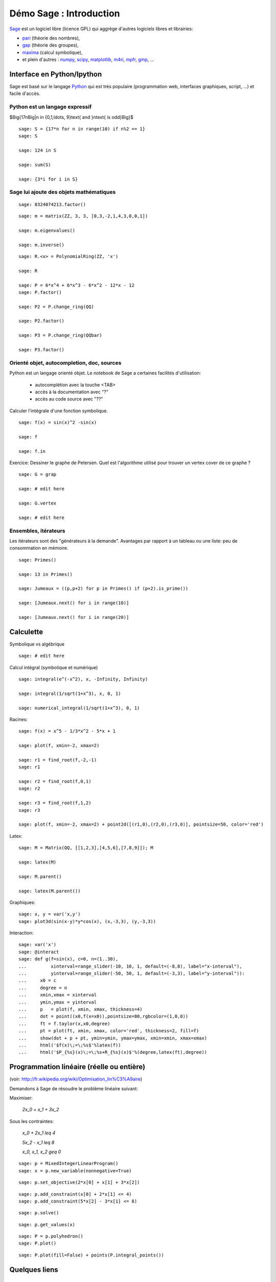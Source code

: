 .. escape-backslashes

Démo Sage : Introduction
========================

`Sage <http://sagemath.org>`_ est un logiciel libre (licence GPL) qui aggrège
d'autres logiciels libres et librairies:

- `pari <http://pari.math.u-bordeaux.fr/>`_  (théorie des nombres),
- `gap  <http://www.gap-system.org/>`_ (théorie des groupes),
- `maxima <http://maxima.sourceforge.net/>`_ (calcul symbolique),
- et plein d'autres : `numpy <http://www.numpy.org/>`_, `scipy <http://www.scipy.org/>`_,
  `matplotlib <http://matplotlib.org/>`_, `m4ri <http://m4ri.sagemath.org/>`_,
  `mpfr <http://www.mpfr.org/>`_, `gmp <https://gmplib.org/>`_, ...

Interface en Python/Ipython
---------------------------

Sage est basé sur le langage `Python <http://www.python.org>`_ qui est très
populaire (programmation web, interfaces graphiques, script, ...) et facile
d'accès.

Python est un langage expressif
+++++++++++++++++++++++++++++++


$\Big\{17n\ \Big|\ n \in \{0,1,\ldots, 9\}\text{ and }n\text{ is odd}\Big\}$

::

    sage: S = {17*n for n in range(10) if n%2 == 1}
    sage: S

    sage: 124 in S

    sage: sum(S)

    sage: {3*i for i in S}


Sage lui ajoute des objets mathématiques
++++++++++++++++++++++++++++++++++++++++

::

    sage: 8324074213.factor()

::

    sage: m = matrix(ZZ, 3, 3, [0,3,-2,1,4,3,0,0,1])

    sage: m.eigenvalues()

    sage: m.inverse()

::

    sage: R.<x> = PolynomialRing(ZZ, 'x')

    sage: R

    sage: P = 6*x^4 + 6*x^3 - 6*x^2 - 12*x - 12
    sage: P.factor()

    sage: P2 = P.change_ring(QQ)
    
    sage: P2.factor()

    sage: P3 = P.change_ring(QQbar)

    sage: P3.factor()


Orienté objet, autocompletion, doc, sources
+++++++++++++++++++++++++++++++++++++++++++

Python est un langage orienté objet. Le notebook de Sage a certaines facilités d'utilisation:

    - autocomplétion avec la touche <TAB>
    - accès à la documentation avec "?"
    - accès au code source avec "??" 

Calculer l'intégrale d'une fonction symbolique.

::

    sage: f(x) = sin(x)^2 -sin(x)

    sage: f

    sage: f.in


Exercice: Dessiner le graphe de Petersen. Quel est l'algorithme utilisé pour
trouver un vertex cover de ce graphe ?

::

    sage: G = grap

    sage: # edit here

    sage: G.vertex

    sage: # edit here



Ensembles, itérateurs
+++++++++++++++++++++

Les itérateurs sont des "générateurs à la demande". Avantages par rapport à un
tableau ou une liste: peu de consommation en mémoire.

::

    sage: Primes()

    sage: 13 in Primes()

    sage: Jumeaux = ((p,p+2) for p in Primes() if (p+2).is_prime())

    sage: [Jumeaux.next() for i in range(10)]

    sage: [Jumeaux.next() for i in range(20)]

Calculette
----------

Symbolique vs algébrique

::

    sage: # edit here

Calcul intégral (symbolique et numérique)

::

    sage: integral(e^(-x^2), x, -Infinity, Infinity)

    sage: integral(1/sqrt(1+x^3), x, 0, 1)
    
    sage: numerical_integral(1/sqrt(1+x^3), 0, 1)

Racines::

    sage: f(x) = x^5 - 1/3*x^2 - 5*x + 1

    sage: plot(f, xmin=-2, xmax=2)

    sage: r1 = find_root(f,-2,-1)
    sage: r1

    sage: r2 = find_root(f,0,1)
    sage: r2

    sage: r3 = find_root(f,1,2)
    sage: r3

    sage: plot(f, xmin=-2, xmax=2) + point2d([(r1,0),(r2,0),(r3,0)], pointsize=50, color='red')


Latex::

    sage: M = Matrix(QQ, [[1,2,3],[4,5,6],[7,8,9]]); M

    sage: latex(M)

    sage: M.parent()

    sage: latex(M.parent())


Graphiques::

    sage: x, y = var('x,y')
    sage: plot3d(sin(x-y)*y*cos(x), (x,-3,3), (y,-3,3))


Interaction::

    sage: var('x')
    sage: @interact
    sage: def g(f=sin(x), c=0, n=(1..30),
    ...         xinterval=range_slider(-10, 10, 1, default=(-8,8), label="x-interval"),
    ...         yinterval=range_slider(-50, 50, 1, default=(-3,3), label="y-interval")):
    ...     x0 = c
    ...     degree = n
    ...     xmin,xmax = xinterval
    ...     ymin,ymax = yinterval
    ...     p   = plot(f, xmin, xmax, thickness=4)
    ...     dot = point((x0,f(x=x0)),pointsize=80,rgbcolor=(1,0,0))
    ...     ft = f.taylor(x,x0,degree)
    ...     pt = plot(ft, xmin, xmax, color='red', thickness=2, fill=f)
    ...     show(dot + p + pt, ymin=ymin, ymax=ymax, xmin=xmin, xmax=xmax)
    ...     html('$f(x)\;=\;%s$'%latex(f))
    ...     html('$P_{%s}(x)\;=\;%s+R_{%s}(x)$'%(degree,latex(ft),degree))


Programmation linéaire (réelle ou entière)
------------------------------------------

(voir: http://fr.wikipedia.org/wiki/Optimisation_lin%C3%A9aire)

Demandons à Sage de résoudre le problème linéaire suivant:

Maximiser:

    `2x_0 + x_1 + 3x_2`

Sous les contraintes:

    `x_0 + 2x_1 \leq 4`

    `5x_2 - x_1 \leq 8`

    `x_0, x_1, x_2 \geq 0`

::

    sage: p = MixedIntegerLinearProgram()
    sage: x = p.new_variable(nonnegative=True)

::

    sage: p.set_objective(2*x[0] + x[1] + 3*x[2])

::

    sage: p.add_constraint(x[0] + 2*x[1] <= 4)
    sage: p.add_constraint(5*x[2] - 3*x[1] <= 8)

::

    sage: p.solve()

::

    sage: p.get_values(x)

::

    sage: P = p.polyhedron()
    sage: P.plot()

::

    sage: P.plot(fill=False) + points(P.integral_points())


Quelques liens
--------------

Les indispensables
++++++++++++++++++

- Un forum pour poser des questions : http://ask.sagemath.org
- Calcul mathématique avec Sage, un livre sur Sage en français, mis a jour sur http://sagebook.gforge.inria.fr/
- Partage de ressources pédagogiques (version alpha) : http://sageindex.lipn.univ-paris13.fr/

TP introductifs
+++++++++++++++

Voici une sélection de TP élémentaires pour vous apprendre à utiliser Sage et
Python. Tous ces documents font partie de Sage. Vous pouvez les retrouver dans
la documentation sur votre ordinateur (depuis le notebook, cliquez sur "Help"
en haut à droite puis sur "Thematic Tutorials") ou bien sur
http://sagemath.org/doc

Si vous voulez explorer la partie calculette de Sage et faire des dessins:

- Calcul: faire des fonctions, des intégrales, des graphiques élémentaires : http://sagemath.org/doc/prep/Calculus.html
- Graphiques : http://sagemath.org/doc/prep/Advanced-2DPlotting.html 

Pour faire de la programmation:

- Introduction à Sage avec un peu de programmation (fonctions, boucles, ...) : http://sagemath.org/doc/prep/Programming.html
- Apprendre à faire des itérateurs : http://sagemath.org/doc/thematic_tutorials/tutorial-comprehensions.html
- Introduction assez complète à la programmation en Python et en Sage : http://sagemath.org/doc/thematic_tutorials/tutorial-programming-python.html
- Des problèmes de mathématiques à résoudre avec des programmes : http://projecteuler.net

Programmation linéaire
++++++++++++++++++++++

- La programmation linéaire dans Sage : http://www.steinertriples.fr/ncohen/tut/LP/
- Exemples de problèmes : http://www.steinertriples.fr/ncohen/tut/LP_examples/
- Worksheet de la doc. officielle de Sage (en anglais) : http://sagemath.org/doc/thematic_tutorials/linear_programming.html


Python Scientifique
+++++++++++++++++++

Tout paquet Python s'installe facilement avec la commande (depuis un
terminal)::

    sage -pip install <paquet>

Une liste assez exhaustive de paquets Python pour le calcul scientifique : http://scipy.org/topical-software.html


----

Un peu de combinatoire
----------------------

Partitions d'un entier
++++++++++++++++++++++

::

    sage: P = Partitions(12)
    sage: P

    sage: [5,4,1,1,1] in P

    sage: [5,4,2,1,1] in P

    sage: P.list()

    sage: Partitions(100000).cardinality()

    sage: Permutations(20).random_element()


Permutations
++++++++++++

::

    sage: s = Permutation([5,3,2,6,4,8,9,7,1])
    sage: s

    sage: (p,q) = s.robinson_schensted()

    sage: p.pp()

    sage: q.pp()

    sage: p.row_stabilizer()


Points entiers d'un polytope
++++++++++++++++++++++++++++

::

    sage: V = ZZ^3
    sage: vectors = [V.random_element(x=0,y=10) for _ in range(6)]
    sage: L = LatticePolytope(vectors)
    sage: L.plot3d()

    sage: L.npoints()


Graphes à isomorphisme près
+++++++++++++++++++++++++++

::

    sage: show(graphs(5, lambda G: G.size() <= 4))


Une géodésique sur une surface dans `R^3`
+++++++++++++++++++++++++++++++++++++++++

::

    sage: E = surfaces.Ellipsoid(axes=(1,3,2))

    sage: E_plot = E.plot()

    sage: E_plot.show(aspect_ratio=1)

    sage: xy = (1.,1.)        # un point

    sage: E.point(xy)         # ses coordonnees en 3d
    (1.29192658172643, 3.45464871341284, 2.84147098480790)

    sage: v = (0.245, 0.312)   # un vecteur

    sage: E.tangent_vector(xy,v)
    (-0.253239333370952, -0.448190681935137, 0.337148638861719)    

    sage: pts = [E.point(x[1]) for x in E.geodesics_numerical(xy, v, (0,10000,1000))]

    sage: pts[0]
    (0.291926581726429, 1.36394614023852, 1.68294196961579)
    sage: pts[1]
    (0.281703243506732, 1.34596947848564, 1.69629081709544)

    sage: G = E.plot(opacity=0.5)
    sage: G += line3d(pts, color='red')
    sage: G += arrow3d(start=E.point(xy), end=E.point(xy)+E.tangent_vector(xy,v), color='red')

    sage: G.show(aspect_ratio=1)
